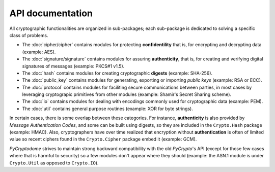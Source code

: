 API documentation
-----------------

All cryptographic functionalities are organized in sub-packages;
each sub-package is dedicated to solving a specific class of problems.

* The :doc:`cipher/cipher` contains modules for protecting **confidentility**
  that is, for encrypting and decrypting data (example: AES).
* The :doc:`signature/signature` contains modules for assuring **authenticity**,
  that is, for creating and verifying digital signatures of messages
  (example: PKCS#1 v1.5).
* The :doc:`hash` contains modules for creating cryptographic **digests**
  (example: SHA-256).
* The :doc:`public_key` contains modules for generating, exporting or importing
  *public keys* (example: RSA or ECC).
* The :doc:`protocol` contains modules for faciliting secure communications
  between parties, in most cases by leveraging cryptograpic primitives
  from other modules (example: Shamir's Secret Sharing scheme).
* The :doc:`io` contains modules for dealing with encodings commonly used
  for cryptographic data (example: PEM).
* The :doc:`util` contains general purpose routines (example: XOR for byte
  strings).

In certain cases, there is some overlap between these categories.
For instance, **authenticity** is also provided by *Message Authentication Codes*,
and some can be built using digests, so they are included in the ``Crypto.Hash``
package (example: HMAC).
Also, cryptographers have over time realized that encryption without
**authentication** is often of limited value so recent ciphers found in the
``Crypto.Cipher`` package embed it (example: GCM).

*PyCryptodome* strives to maintain strong backward compatibility with the old
*PyCrypto*'s API (except for those few cases where that is harmful to security)
so a few modules don't appear where they should (example: the ASN.1 module
is under ``Crypto.Util`` as opposed to ``Crypto.IO``).
